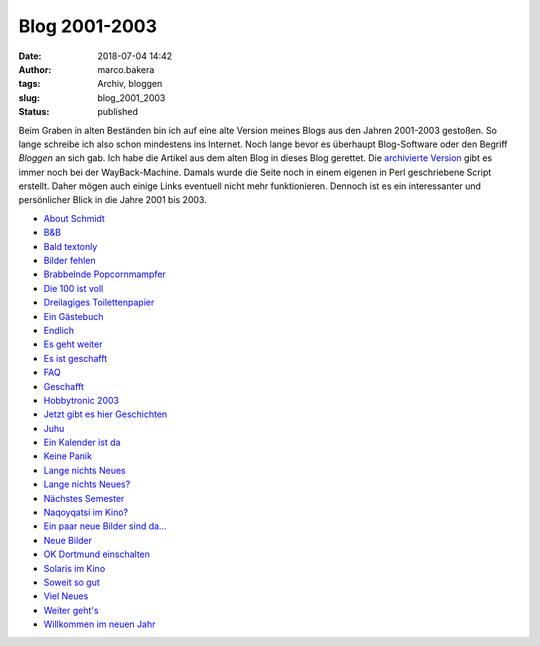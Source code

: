 Blog 2001-2003
==============
:date: 2018-07-04 14:42
:author: marco.bakera
:tags: Archiv, bloggen
:slug: blog_2001_2003
:status: published

Beim Graben in alten Beständen bin ich auf eine alte Version meines Blogs aus 
den Jahren 2001-2003 gestoßen. So lange schreibe ich also schon mindestens
ins Internet. Noch lange bevor es überhaupt Blog-Software oder den Begriff
*Bloggen* an sich gab. Ich habe die Artikel aus dem alten Blog in dieses Blog
gerettet. Die `archivierte Version
<https://web.archive.org/web/20041107070549/http://members.ping.de/~pintman/news.pl?id=all>`_
gibt es immer noch bei der WayBack-Machine. Damals wurde die Seite noch
in einem eigenen in Perl geschriebene Script erstellt. Daher mögen auch einige Links 
eventuell nicht mehr funktionieren. Dennoch ist es ein interessanter und
persönlicher Blick in die Jahre 2001 bis 2003.

- `About Schmidt <{filename}about_schmidt.rst>`_
- `B&B <{filename}b_und_b.rst>`_
- `Bald textonly <{filename}bald_textonly.rst>`_
- `Bilder fehlen <{filename}bilder_fehlen.rst>`_
- `Brabbelnde Popcornmampfer <{filename}brabbelnd_popcorn.rst>`_
- `Die 100 ist voll <{filename}die_100_voll.rst>`_
- `Dreilagiges Toilettenpapier <{filename}dreilagiges_toilettenpapier.rst>`_
- `Ein Gästebuch <{filename}ein_gaestebuch.rst>`_
- `Endlich <{filename}endlich.rst>`_
- `Es geht weiter <{filename}es_geht_weiter.rst>`_
- `Es ist geschafft <{filename}es_ist_geschafft.rst>`_
- `FAQ <{filename}faq.rst>`_
- `Geschafft <{filename}geschafft.rst>`_
- `Hobbytronic 2003 <{filename}hobbytronic_2003.rst>`_
- `Jetzt gibt es hier Geschichten <{filename}jetzt_hier_geschichten.rst>`_
- `Juhu <{filename}juhu.rst>`_
- `Ein Kalender ist da <{filename}kalender_ist_da.rst>`_
- `Keine Panik <{filename}keine_panik.rst>`_
- `Lange nichts Neues <{filename}lange_nichts_neues.rst>`_
- `Lange nichts Neues? <{filename}lange_nichts_neues2.rst>`_
- `Nächstes Semester <{filename}naechstes_semester.rst>`_
- `Naqoyqatsi im Kino? <{filename}naqoy.rst>`_
- `Ein paar neue Bilder sind da... <{filename}neue_bilder.rst>`_
- `Neue Bilder <{filename}neue_bilder2.rst>`_
- `OK Dortmund einschalten <{filename}ok_dortmund_einschalten.rst>`_
- `Solaris im Kino <{filename}solaris_im_kino.rst>`_
- `Soweit so gut <{filename}soweit_gut.rst>`_
- `Viel Neues <{filename}viel_neues.rst>`_
- `Weiter geht's <{filename}weiter_gehts.rst>`_
- `Willkommen im neuen Jahr <{filename}willkommen_neues_jahr.rst>`_
